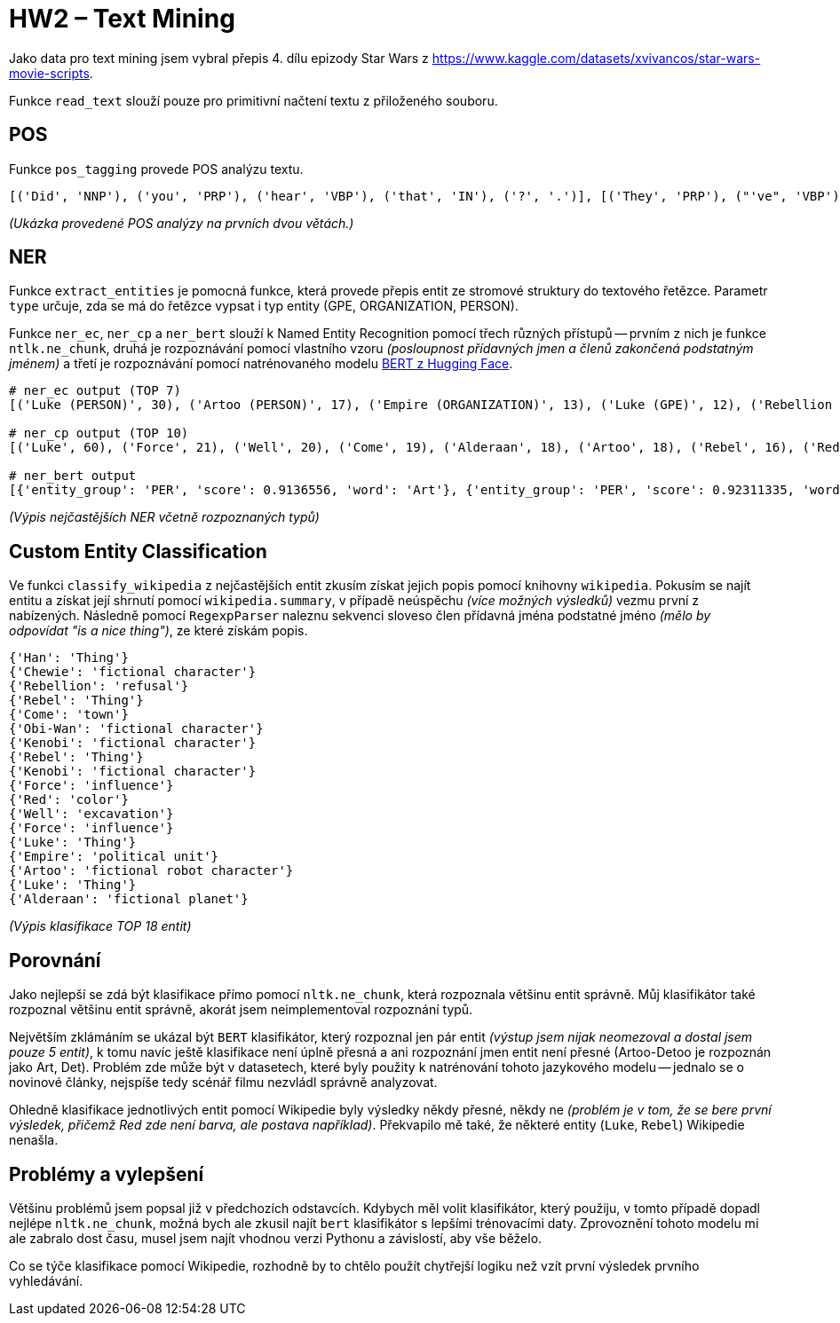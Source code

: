 = HW2 – Text Mining

Jako data pro text mining jsem vybral přepis 4. dílu epizody Star Wars z https://www.kaggle.com/datasets/xvivancos/star-wars-movie-scripts.

Funkce `read_text` slouží pouze pro primitivní načtení textu z přiloženého souboru.

== POS

Funkce `pos_tagging` provede POS analýzu textu.

[source,python]
----
[('Did', 'NNP'), ('you', 'PRP'), ('hear', 'VBP'), ('that', 'IN'), ('?', '.')], [('They', 'PRP'), ("'ve", 'VBP'), ('shut', 'VBN'), ('down', 'RP'), ('the', 'DT'), ('main', 'JJ'), ('reactor', 'NN'), ('.', '.')]]
----
_(Ukázka provedené POS analýzy na prvních dvou větách.)_

== NER

Funkce `extract_entities` je pomocná funkce, která provede přepis entit ze stromové struktury do textového řetězce. Parametr `type` určuje, zda se má do řetězce vypsat i typ entity (GPE, ORGANIZATION, PERSON).

Funkce `ner_ec`, `ner_cp` a `ner_bert` slouží k Named Entity Recognition pomocí třech různých přístupů -- prvním z nich je funkce `ntlk.ne_chunk`, druhá je rozpoznávání pomocí vlastního vzoru _(posloupnost přídavných jmen a členů zakončená podstatným jménem)_ a třetí je rozpoznávání pomocí natrénovaného modelu https://huggingface.co/dslim/bert-base-NER[BERT z Hugging Face].

[source,python]
----
# ner_ec output (TOP 7)
[('Luke (PERSON)', 30), ('Artoo (PERSON)', 17), ('Empire (ORGANIZATION)', 13), ('Luke (GPE)', 12), ('Rebellion (ORGANIZATION)', 10), ('Alderaan (GPE)', 10), ('Force (ORGANIZATION)', 10)]

# ner_cp output (TOP 10)
[('Luke', 60), ('Force', 21), ('Well', 20), ('Come', 19), ('Alderaan', 18), ('Artoo', 18), ('Rebel', 16), ('Red', 15), ('Kenobi', 15), ('Obi-Wan', 14)]

# ner_bert output
[{'entity_group': 'PER', 'score': 0.9136556, 'word': 'Art'}, {'entity_group': 'PER', 'score': 0.92311335, 'word': 'Det'}, {'entity_group': 'LOC', 'score': 0.9355953, 'word': 'Kessel'}, {'entity_group': 'ORG', 'score': 0.9749446, 'word': 'Death Star'}, {'entity_group': 'PER', 'score': 0.9509984, 'word': 'Vader'}]
----
_(Výpis nejčastějších NER včetně rozpoznaných typů)_

== Custom Entity Classification

Ve funkci `classify_wikipedia` z nejčastějších entit zkusím získat jejich popis pomocí knihovny `wikipedia`. Pokusím se najít entitu a získat její shrnutí pomocí `wikipedia.summary`, v případě neúspěchu _(více možných výsledků)_ vezmu první z nabízených. Následně pomocí `RegexpParser` naleznu sekvenci sloveso člen přídavná jména podstatné jméno _(mělo by odpovídat "is a nice thing")_, ze které získám popis.

[source,python]
----
{'Han': 'Thing'}
{'Chewie': 'fictional character'}
{'Rebellion': 'refusal'}
{'Rebel': 'Thing'}
{'Come': 'town'}
{'Obi-Wan': 'fictional character'}
{'Kenobi': 'fictional character'}
{'Rebel': 'Thing'}
{'Kenobi': 'fictional character'}
{'Force': 'influence'}
{'Red': 'color'}
{'Well': 'excavation'}
{'Force': 'influence'}
{'Luke': 'Thing'}
{'Empire': 'political unit'}
{'Artoo': 'fictional robot character'}
{'Luke': 'Thing'}
{'Alderaan': 'fictional planet'}
----
_(Výpis klasifikace TOP 18 entit)_

== Porovnání

Jako nejlepší se zdá být klasifikace přímo pomocí `nltk.ne_chunk`, která rozpoznala většinu entit správně. Můj klasifikátor také rozpoznal většinu entit správně, akorát jsem neimplementoval rozpoznání typů.

Největším zklámáním se ukázal být `BERT` klasifikátor, který rozpoznal jen pár entit _(výstup jsem nijak neomezoval a dostal jsem pouze 5 entit)_, k tomu navíc ještě klasifikace není úplně přesná a ani rozpoznání jmen entit není přesné (Artoo-Detoo je rozpoznán jako Art, Det). Problém zde může být v datasetech, které byly použity k natrénování tohoto jazykového modelu -- jednalo se o novinové články, nejspíše tedy scénář filmu nezvládl správně analyzovat.

Ohledně klasifikace jednotlivých entit pomocí Wikipedie byly výsledky někdy přesné, někdy ne _(problém je v tom, že se bere první výsledek, přičemž Red zde není barva, ale postava například)_. Překvapilo mě také, že některé entity (`Luke`, `Rebel`) Wikipedie nenašla.

== Problémy a vylepšení

Většinu problémů jsem popsal již v předchozích odstavcích. Kdybych měl volit klasifikátor, který použiju, v tomto případě dopadl nejlépe `nltk.ne_chunk`, možná bych ale zkusil najít `bert` klasifikátor s lepšími trénovacími daty. Zprovoznění tohoto modelu mi ale zabralo dost času, musel jsem najít vhodnou verzi Pythonu a závislostí, aby vše běželo.

Co se týče klasifikace pomocí Wikipedie, rozhodně by to chtělo použít chytřejší logiku než vzít první výsledek prvního vyhledávání.
